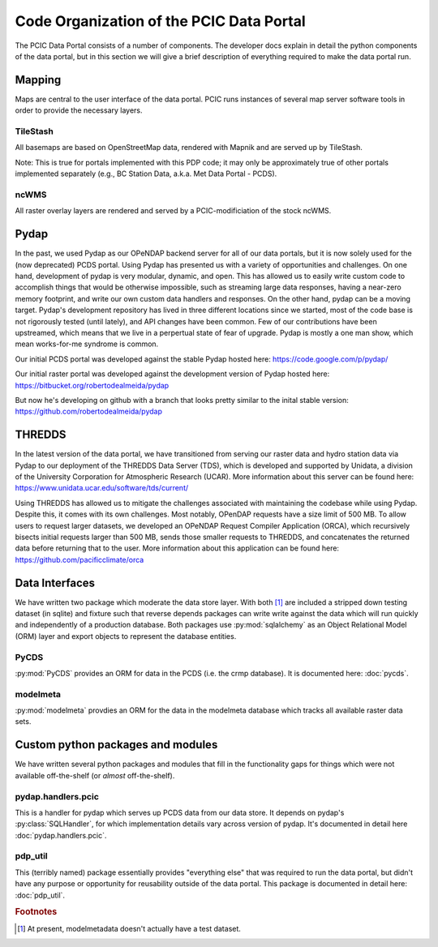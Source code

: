 Code Organization of the PCIC Data Portal
=========================================

The PCIC Data Portal consists of a number of components. The developer docs explain in detail the python components of the data portal, but in this section we will give a brief description of everything required to make the data portal run.

Mapping
-------

Maps are central to the user interface of the data portal. PCIC runs instances of several map server software tools in order to provide the necessary layers.

TileStash
^^^^^^^^^

All basemaps are based on OpenStreetMap data, rendered with Mapnik and are served up by TileStash.

Note: This is true for portals implemented with this PDP code; it may only be approximately true of other portals implemented separately (e.g., BC Station Data, a.k.a. Met Data Portal - PCDS).

ncWMS
^^^^^

All raster overlay layers are rendered and served by a PCIC-modificiation of the stock ncWMS.


Pydap
-----

In the past, we used Pydap as our OPeNDAP backend server for all of our data portals, but it is now solely used for the (now deprecated) PCDS portal. Using Pydap has presented us with a variety of opportunities and challenges. On one hand, development of pydap is very modular, dynamic, and open. This has allowed us to easily write custom code to accomplish things that would be otherwise impossible, such as streaming large data responses, having a near-zero memory footprint, and write our own custom data handlers and responses. On the other hand, pydap can be a moving target. Pydap's development repository has lived in three different locations since we started, most of the code base is not rigorously tested (until lately), and API changes have been common. Few of our contributions have been upstreamed, which means that we live in a perpertual state of fear of upgrade. Pydap is mostly a one man show, which mean works-for-me syndrome is common.

Our initial PCDS portal was developed against the stable Pydap hosted here:
https://code.google.com/p/pydap/

Our initial raster portal was developed against the development version of Pydap hosted here:
https://bitbucket.org/robertodealmeida/pydap

But now he's developing on github with a branch that looks pretty similar to the inital stable version:
https://github.com/robertodealmeida/pydap


THREDDS
-------

In the latest version of the data portal, we have transitioned from serving our raster data and hydro station data via Pydap to our deployment of the THREDDS Data Server (TDS), which is developed and supported by Unidata, a division of the University Corporation for Atmospheric Research (UCAR). More information about this server can be found here:
https://www.unidata.ucar.edu/software/tds/current/

Using THREDDS has allowed us to mitigate the challenges associated with maintaining the codebase while using Pydap. Despite this, it comes with its own challenges. Most notably, OPenDAP requests have a size limit of 500 MB. To allow users to request larger datasets, we developed an OPeNDAP Request Compiler Application (ORCA), which recursively bisects initial requests larger than 500 MB, sends those smaller requests to THREDDS, and concatenates the returned data before returning that to the user. More information about this application can be found here:
https://github.com/pacificclimate/orca

Data Interfaces
---------------

We have written two package which moderate the data store layer. With both [#exception]_ are included a stripped down testing dataset (in sqlite) and fixture such that reverse depends packages can write write against the data which will run quickly and independently of a production database. Both packages use :py:mod:`sqlalchemy` as an Object Relational Model (ORM) layer and export objects to represent the database entities.

PyCDS
^^^^^

:py:mod:`PyCDS` provides an ORM for data in the PCDS (i.e. the crmp database). It is documented here: :doc:`pycds`.


modelmeta
^^^^^^^^^

:py:mod:`modelmeta` provdies an ORM for the data in the modelmeta database which tracks all available raster data sets.

Custom python packages and modules
----------------------------------

We have written several python packages and modules that fill in the functionality gaps for things which were not available off-the-shelf (or *almost* off-the-shelf).

pydap.handlers.pcic
^^^^^^^^^^^^^^^^^^^

This is a handler for pydap which serves up PCDS data from our data store. It depends on pydap's :py:class:`SQLHandler`, for which implementation details vary across version of pydap. It's documented in detail here :doc:`pydap.handlers.pcic`.


pdp_util
^^^^^^^^

This (terribly named) package essentially provides "everything else" that was required to run the data portal, but didn't have any purpose or opportunity for reusability outside of the data portal. This package is documented in detail here: :doc:`pdp_util`.

.. rubric:: Footnotes

.. [#exception] At present, modelmetadata doesn't actually have a test dataset.
